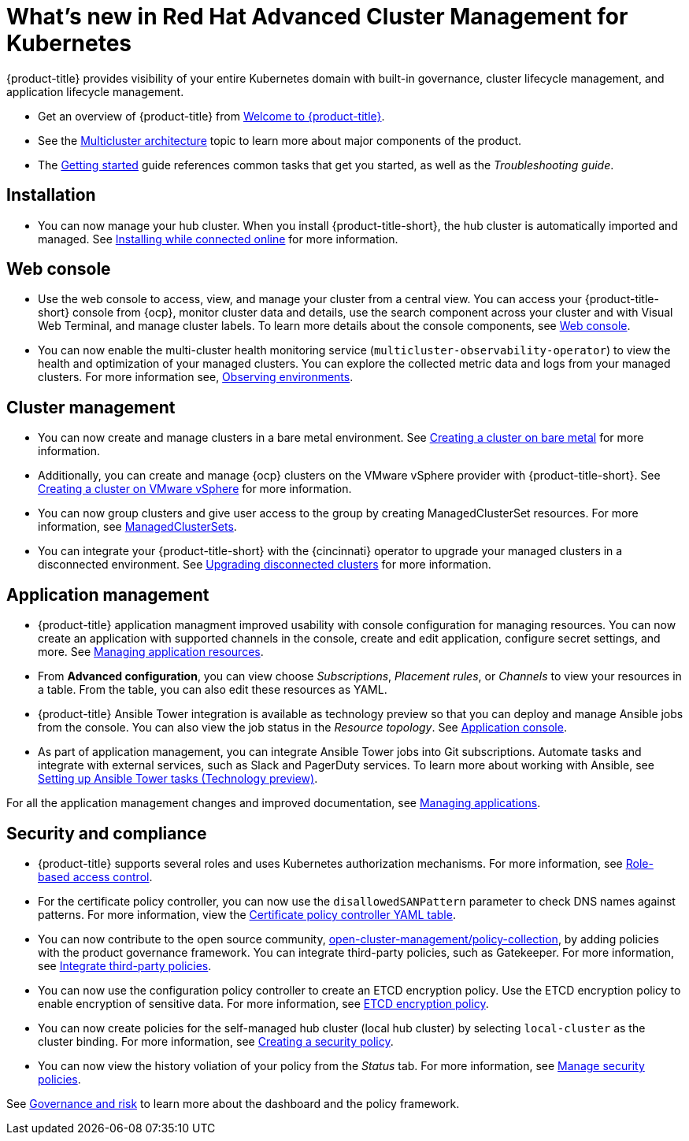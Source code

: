 [#whats-new-in-red-hat-advanced-cluster-management-for-kubernetes]
= What's new in Red Hat Advanced Cluster Management for Kubernetes 

{product-title} provides visibility of your entire Kubernetes domain with built-in governance, cluster lifecycle management, and application lifecycle management.

* Get an overview of {product-title} from link:../about/welcome.adoc#welcome-to-red-hat-advanced-cluster-management-for-kubernetes[Welcome to {product-title}].

* See the link:../about/architecture.adoc#multicluster-architecture[Multicluster architecture] topic to learn more about major components of the product.

* The link:../about/quick_start.adoc#getting-started[Getting started] guide references common tasks that get you started, as well as the _Troubleshooting guide_.

[#installation]
== Installation

* You can now manage your hub cluster. When you install {product-title-short}, the hub cluster is automatically imported and managed. See link:../install/install_connected.adoc#installing-while-connected-online[Installing while connected online] for more information.

[#web-console]
== Web console

* Use the web console to access, view, and manage your cluster from a central view. You can access your {product-title-short} console from {ocp}, monitor cluster data and details, use the search component across your cluster and with Visual Web Terminal, and manage cluster labels. To learn more details about the console components, see link:../console/console_intro.adoc#web-console[Web console].

* You can now enable the multi-cluster health monitoring service (`multicluster-observability-operator`) to view the health and optimization of your managed clusters. You can explore the collected metric data and logs from your managed clusters. For more information see, link:../observability/observe_intro.adoc#observing-environments[Observing environments].

[#cluster-management]
== Cluster management

* You can now create and manage clusters in a bare metal environment. See link:../manage_cluster/create_bare.adoc#creating-a-cluster-on-bare-metal[Creating a cluster on bare metal] for more information.

* Additionally, you can create and manage {ocp} clusters on the VMware vSphere provider with {product-title-short}. See link:../manage_cluster/create_vm.adoc#creating-a-cluster-on-vmware-vsphere[Creating a cluster on VMware vSphere] for more information.

* You can now group clusters and give user access to the group by creating ManagedClusterSet resources. For more information, see link:../managed_cluster/custom_resource.adoc#managedclustersets[ManagedClusterSets].

* You can integrate your {product-title-short} with the {cincinnati} operator to upgrade your managed clusters in a disconnected environment. See link:../manage_cluster/upgrade_cluster_discon.adoc#upgrading-disconnected-clusters[Upgrading disconnected clusters] for more information.


[#application-management]
== Application management

* {product-title} application managment improved usability with console configuration for managing resources. You can now create an application with supported channels in the console, create and edit application, configure secret settings, and more. See link:../manage_applications/app_resources.adoc#managing-application-resources[Managing application resources].

* From **Advanced configuration**, you can view choose _Subscriptions_, _Placement rules_, or _Channels_ to view your resources in a table. From the table, you can also edit these resources as YAML.

* {product-title} Ansible Tower integration is available as technology preview so that you can deploy and manage Ansible jobs from the console. You can also view the job status in the _Resource topology_. See link:..manage_applications/app_console.adoc#application-console[Application console].

* As part of application management, you can integrate Ansible Tower jobs into Git subscriptions. Automate tasks and integrate with external services, such as Slack and PagerDuty services. To learn more about working with Ansible, see link:..manage_applications/ansible_config.adoc#setting-up-ansible[Setting up Ansible Tower tasks (Technology preview)].

For all the application management changes and improved documentation, see link:../manage_applications/app_management_overview.adoc#managing-applications[Managing applications].

[#security-and-compliance]
== Security and compliance

* {product-title} supports several roles and uses Kubernetes authorization mechanisms. For more information, see link:../security/rbac.adoc#role-based-access-control[Role-based access control]. 

* For the certificate policy controller, you can now use the `disallowedSANPattern` parameter to check DNS names against patterns. For more information, view the link:../security/cert_policy_ctrl.adoc#certificate-policy-controller-yaml-table[Certificate policy controller YAML table]. 

* You can now contribute to the open source community, https://github.com/open-cluster-management/policy-collection[open-cluster-management/policy-collection], by adding policies with the product governance framework. You can integrate third-party policies, such as Gatekeeper. For more information, see link:../security/third_party_policy.adoc#integrate-third-party-policies[Integrate third-party policies]. 

* You can now use the configuration policy controller to create an ETCD encryption policy. Use the ETCD encryption policy to enable encryption of sensitive data. For more information, see link:../security/etcd_encryption_policy.adoc#etcd-encryption-policy[ETCD encryption policy].


* You can now create policies for the self-managed hub cluster (local hub cluster) by selecting `local-cluster` as the cluster binding. For more information, see link:../security/create_policy.adoc#creating-a-security-policy[Creating a security policy].

* You can now view the history voliation of your policy from the _Status_ tab. For more information, see link:../security/manage_policy_overview.adoc#manage-security-policies[Manage security policies]. 

See link:../security/grc_intro.adoc#governance-and-risk[Governance and risk] to learn more about the dashboard and the policy framework.

